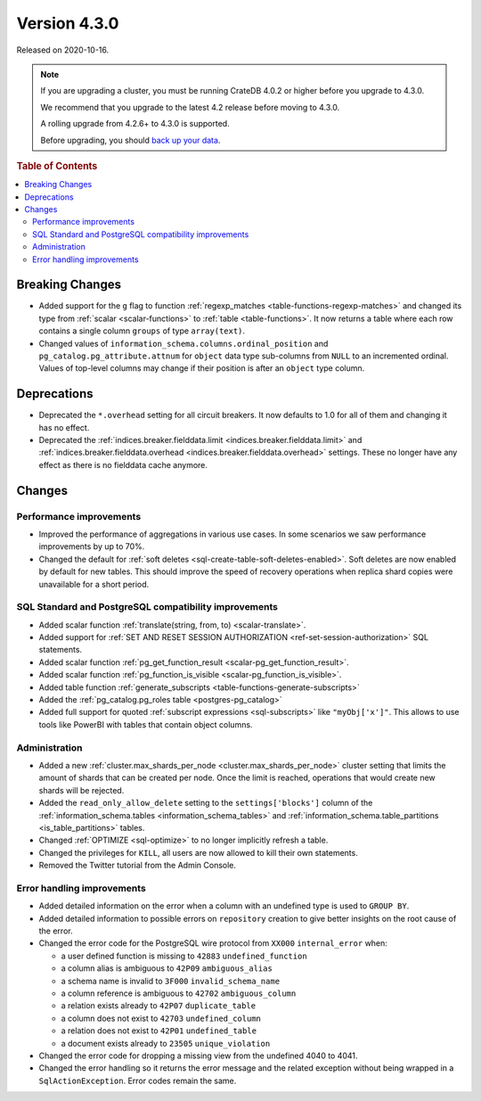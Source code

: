 .. _version_4.3.0:

=============
Version 4.3.0
=============

Released on 2020-10-16.

.. NOTE::

    If you are upgrading a cluster, you must be running CrateDB 4.0.2 or higher
    before you upgrade to 4.3.0.

    We recommend that you upgrade to the latest 4.2 release before moving to
    4.3.0.

    A rolling upgrade from 4.2.6+ to 4.3.0 is supported.

    Before upgrading, you should `back up your data`_.

.. _back up your data: https://crate.io/docs/crate/reference/en/latest/admin/snapshots.html



.. rubric:: Table of Contents

.. contents::
   :local:


Breaking Changes
================

- Added support for the ``g`` flag to function :ref:`regexp_matches
  <table-functions-regexp-matches>` and changed its type from :ref:`scalar
  <scalar-functions>` to :ref:`table <table-functions>`. It now returns a table
  where each row contains a single column ``groups`` of type ``array(text)``.

- Changed values of ``information_schema.columns.ordinal_position`` and
  ``pg_catalog.pg_attribute.attnum`` for ``object`` data type sub-columns from
  ``NULL`` to an incremented ordinal. Values of top-level columns may change if
  their position is after an ``object`` type column.


Deprecations
============

- Deprecated the ``*.overhead`` setting for all circuit breakers. It now
  defaults to 1.0 for all of them and changing it has no effect.

- Deprecated the :ref:`indices.breaker.fielddata.limit
  <indices.breaker.fielddata.limit>` and
  :ref:`indices.breaker.fielddata.overhead
  <indices.breaker.fielddata.overhead>` settings. These no longer have any
  effect as there is no fielddata cache anymore.


Changes
=======


Performance improvements
------------------------

- Improved the performance of aggregations in various use cases. In some
  scenarios we saw performance improvements by up to 70%.

- Changed the default for :ref:`soft deletes
  <sql-create-table-soft-deletes-enabled>`. Soft deletes are now enabled by
  default for new tables. This should improve the speed of recovery operations
  when replica shard copies were unavailable for a short period.


SQL Standard and PostgreSQL compatibility improvements
------------------------------------------------------

- Added scalar function :ref:`translate(string, from, to) <scalar-translate>`.

- Added support for :ref:`SET AND RESET SESSION AUTHORIZATION
  <ref-set-session-authorization>` SQL statements.

- Added scalar function :ref:`pg_get_function_result <scalar-pg_get_function_result>`.

- Added scalar function :ref:`pg_function_is_visible <scalar-pg_function_is_visible>`.

- Added table function :ref:`generate_subscripts
  <table-functions-generate-subscripts>`

- Added the :ref:`pg_catalog.pg_roles table <postgres-pg_catalog>`

- Added full support for quoted :ref:`subscript expressions <sql-subscripts>`
  like ``"myObj['x']"``.  This allows to use tools like PowerBI with tables
  that contain object columns.


Administration
--------------

- Added a new :ref:`cluster.max_shards_per_node <cluster.max_shards_per_node>`
  cluster setting that limits the amount of shards that can be created per
  node. Once the limit is reached, operations that would create new shards will
  be rejected.

- Added the ``read_only_allow_delete`` setting to the ``settings['blocks']``
  column of the :ref:`information_schema.tables <information_schema_tables>`
  and :ref:`information_schema.table_partitions <is_table_partitions>` tables.

- Changed :ref:`OPTIMIZE <sql-optimize>` to no longer implicitly refresh a
  table.

- Changed the privileges for ``KILL``, all users are now allowed to kill their
  own statements.

- Removed the Twitter tutorial from the Admin Console.


Error handling improvements
---------------------------

- Added detailed information on the error when a column with an undefined type
  is used to ``GROUP BY``.

- Added detailed information to possible errors on ``repository`` creation to
  give better insights on the root cause of the error.

- Changed the error code for the PostgreSQL wire protocol from ``XX000``
  ``internal_error`` when:

  - a user defined function is missing to ``42883`` ``undefined_function``
  - a column alias is ambiguous to ``42P09`` ``ambiguous_alias``
  - a schema name is invalid to ``3F000`` ``invalid_schema_name``
  - a column reference is ambiguous to ``42702`` ``ambiguous_column``
  - a relation exists already to ``42P07`` ``duplicate_table``
  - a column does not exist to ``42703`` ``undefined_column``
  - a relation does not exist to ``42P01`` ``undefined_table``
  - a document exists already to ``23505`` ``unique_violation``

- Changed the error code for dropping a missing view from the undefined 4040 to
  4041.

- Changed the error handling so it returns the error message and the related
  exception without being wrapped in a ``SqlActionException``. Error codes
  remain the same.
